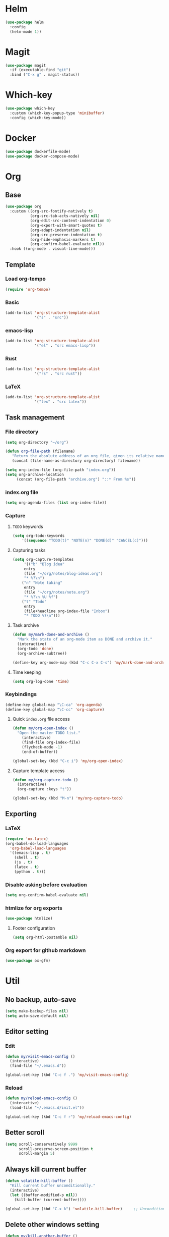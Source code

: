 * Helm
#+begin_src emacs-lisp
(use-package helm
  :config
  (helm-mode 1))
#+end_src

* Magit
#+begin_src emacs-lisp
(use-package magit
  :if (executable-find "git")
  :bind ("C-x g" . magit-status))
#+end_src

* Which-key
#+begin_src emacs-lisp
(use-package which-key
  :custom (which-key-popup-type 'minibuffer)
  :config (which-key-mode))
#+end_src

* Docker
#+begin_src emacs-lisp
(use-package dockerfile-mode)
(use-package docker-compose-mode)
#+end_src

* Org
** Base
#+begin_src emacs-lisp
(use-package org
  :custom ((org-src-fontify-natively t)
           (org-src-tab-acts-natively nil)
           (org-edit-src-content-indentation 0)
           (org-export-with-smart-quotes t)
           (org-adapt-indentation nil)
           (org-src-preserve-indentation t)
           (org-hide-emphasis-markers t)
           (org-confirm-babel-evaluate nil))
  :hook ((org-mode . visual-line-mode)))
#+end_src

** Template
*** Load org-tempo
#+begin_src emacs-lisp
(require 'org-tempo)
#+end_src

*** Basic
#+begin_src emacs-lisp
(add-to-list 'org-structure-template-alist
             '("s" . "src"))
#+end_src

*** emacs-lisp
#+begin_src emacs-lisp
(add-to-list 'org-structure-template-alist
             '("el" . "src emacs-lisp"))
#+end_src

*** Rust
#+begin_src emacs-lisp
(add-to-list 'org-structure-template-alist
             '("rs" . "src rust"))
#+end_src

*** LaTeX
#+begin_src emacs-lisp
(add-to-list 'org-structure-template-alist
             '("tex" . "src latex"))
#+end_src

** Task management
*** File directory
#+begin_src emacs-lisp
(setq org-directory "~/org")

(defun org-file-path (filename)
   "Return the absolute address of an org file, given its relative name"
   (concat (file-name-as-directory org-directory) filename))

(setq org-index-file (org-file-path "index.org"))
(setq org-archive-location
	 (concat (org-file-path "archive.org") "::* From %s"))
#+end_src

*** index.org file
#+begin_src emacs-lisp
(setq org-agenda-files (list org-index-file))
#+end_src

*** Capture
**** =TODO= keywords
#+begin_src emacs-lisp
(setq org-todo-keywords
	'((sequence "TODO(t)" "NOTE(n)" "DONE(d)" "CANCEL(c)")))
#+end_src

**** Capturing tasks
#+begin_src emacs-lisp
(setq org-capture-templates
     '(("b" "Blog idea"
	 entry
	 (file "~/org/notes/blog-ideas.org")
	 "* %?\n")
	("n" "Note taking"
	 entry
	 (file "~/org/notes/note.org")
	 "* %?\n %U %f")
	("t" "Todo"
	 entry
	 (file+headline org-index-file "Inbox")
	 "* TODO %?\n")))
#+end_src

**** Task archive
#+begin_src emacs-lisp
(defun my/mark-done-and-archive ()
  "Mark the state of an org-mode item as DONE and archive it."
  (interactive)
  (org-todo 'done)
  (org-archive-subtree))

(define-key org-mode-map (kbd "C-c C-x C-s") 'my/mark-done-and-archive)
#+end_src

**** Time keeping
#+begin_src emacs-lisp
(setq org-log-done 'time)
#+end_src

*** Keybindings
#+begin_src emacs-lisp
(define-key global-map "\C-ca" 'org-agenda)
(define-key global-map "\C-cc" 'org-capture)
#+end_src

**** Quick =index.org= file access
#+begin_src emacs-lisp
(defun my/org-open-index ()
  "Open the master TODO list."
    (interactive)
    (find-file org-index-file)
    (flycheck-mode -1)
    (end-of-buffer))

(global-set-key (kbd "C-c i") 'my/org-open-index)
#+end_src

**** Capture template access
#+begin_src emacs-lisp
(defun my/org-capture-todo ()
  (interactive)
  (org-capture :keys "t"))

(global-set-key (kbd "M-n") 'my/org-capture-todo)
#+end_src

** Exporting
*** LaTeX
#+begin_src emacs-lisp
(require 'ox-latex)
(org-babel-do-load-languages
  'org-babel-load-languages
  '((emacs-lisp . t)
    (shell . t)
    (js . t)
    (latex . t)
    (python . t)))
#+end_src

*** Disable asking before evaluation
#+begin_src emacs-lisp
(setq org-confirm-babel-evaluate nil)
#+end_src

*** htmlize for org exports
#+begin_src emacs-lisp
(use-package htmlize)
#+end_src

**** Footer configuration
#+begin_src emacs-lisp
(setq org-html-postamble nil)
#+end_src

*** Org export for github markdown
#+begin_src emacs-lisp
(use-package ox-gfm)
#+end_src

* Util
** No backup, auto-save
#+begin_src emacs-lisp
(setq make-backup-files nil)
(setq auto-save-default nil)
#+end_src

** Editor setting
*** Edit
#+begin_src emacs-lisp
(defun my/visit-emacs-config ()
  (interactive)
  (find-file "~/.emacs.d"))

(global-set-key (kbd "C-c f .") 'my/visit-emacs-config)
#+end_src

*** Reload
#+begin_src emacs-lisp
(defun my/reload-emacs-config ()
  (interactive)
  (load-file "~/.emacs.d/init.el"))

(global-set-key (kbd "C-c f r") 'my/reload-emacs-config)
#+end_src

** Better scroll
#+begin_src emacs-lisp
(setq scroll-conservatively 9999
      scroll-preserve-screen-position t
      scroll-margin 5)
#+end_src

** Always kill current buffer
#+begin_src emacs-lisp
(defun volatile-kill-buffer ()
  "Kill current buffer unconditionally."
  (interactive)
  (let ((buffer-modified-p nil))
    (kill-buffer (current-buffer))))

(global-set-key (kbd "C-x k") 'volatile-kill-buffer)     ;; Unconditionally kill unmodified buffers.
#+end_src

** Delete other windows setting
#+begin_src emacs-lisp
(defun my/kill-another-buffer ()
  "Kill another buffer if it exists."
  (interactive)
  (delete-other-windows))

(global-set-key (kbd "C-q") 'my/kill-another-buffer)
#+end_src
** Insert line before
#+begin_src emacs-lisp
(defun my/insert-line-before ()
  "Insert a newline(s) above the line containing the cursor."
  (interactive)
  (save-excursion
    (move-beginning-of-line 1)
    (newline)))

(global-set-key (kbd "C-o") 'my/insert-line-before)
#+end_src

** y-or-n
#+begin_src emacs-lisp
(defalias 'yes-or-no-p 'y-or-n-p)
#+end_src

** Disable visual bell
#+begin_src emacs-lisp
(setq rign-bell-function 'ignore)
#+end_src
** Trim trailing whitespace
#+begin_src emacs-lisp
(use-package ws-butler
  :diminish ws-butler-mode
  :config
  (ws-butler-global-mode))
#+end_src


